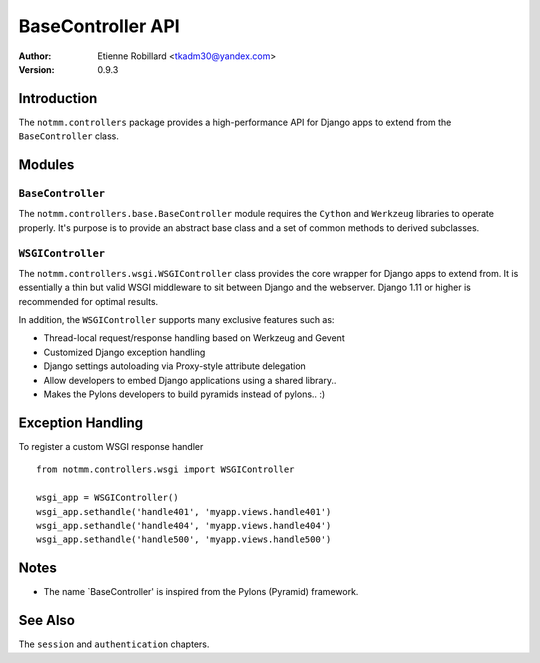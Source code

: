 BaseController API
===================

:Author: Etienne Robillard <tkadm30@yandex.com>
:Version: 0.9.3

Introduction
-------------

The ``notmm.controllers`` package provides a high-performance API for Django apps
to extend from the ``BaseController`` class.

Modules
--------

``BaseController``
~~~~~~~~~~~~~~~~~~~

The ``notmm.controllers.base.BaseController`` module requires the ``Cython`` and ``Werkzeug`` libraries to operate properly. It's purpose is to provide an abstract base class 
and a set of common methods to derived subclasses.


``WSGIController``
~~~~~~~~~~~~~~~~~~~

The ``notmm.controllers.wsgi.WSGIController`` class provides the core wrapper for Django apps to extend from. It is essentially a thin but valid WSGI middleware to sit between Django and the webserver. Django 1.11 or higher is recommended for optimal results. 

In addition, the ``WSGIController`` supports many exclusive features
such as:

- Thread-local request/response handling based on Werkzeug and Gevent
- Customized Django exception handling
- Django settings autoloading via Proxy-style attribute delegation
- Allow developers to embed Django applications using a shared library..
- Makes the Pylons developers to build pyramids instead of pylons.. :)

Exception Handling
-------------------

.. The following is out-of-date...

To register a custom WSGI response handler ::

    from notmm.controllers.wsgi import WSGIController
    
    wsgi_app = WSGIController()
    wsgi_app.sethandle('handle401', 'myapp.views.handle401')
    wsgi_app.sethandle('handle404', 'myapp.views.handle404')
    wsgi_app.sethandle('handle500', 'myapp.views.handle500') 

Notes
------

* The name `BaseController' is inspired from the Pylons (Pyramid) framework.

See Also
---------

The ``session`` and ``authentication`` chapters.

